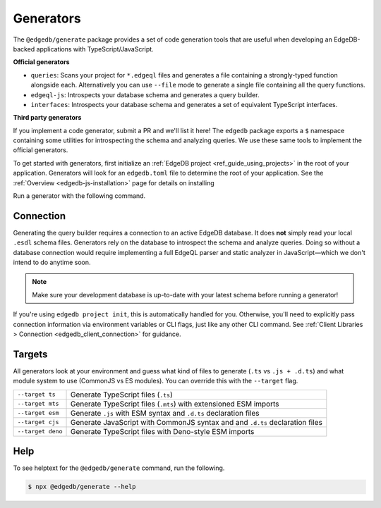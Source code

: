 .. _edgedb-js-generators:

Generators
==========

The ``@edgedb/generate`` package provides a set of code generation tools that
are useful when developing an EdgeDB-backed applications with
TypeScript/JavaScript.

**Official generators**

- ``queries``: Scans your project for ``*.edgeql`` files and generates a file
  containing a strongly-typed function alongside each. Alternatively you can use
  ``--file`` mode to generate a single file containing all the query functions.
- ``edgeql-js``: Introspects your database schema and generates a query builder.
- ``interfaces``: Introspects your database schema and generates a set of
  equivalent TypeScript interfaces.

**Third party generators**

If you implement a code generator, submit a PR and we'll list it here! The
``edgedb`` package exports a ``$`` namespace containing some utilities for
introspecting the schema and analyzing queries. We use these same tools to
implement the official generators.

To get started with generators, first initialize an :ref:`EdgeDB project
<ref_guide_using_projects>` in the root of your application. Generators will
look for an ``edgedb.toml`` file to determine the root of your application. See
the :ref:`Overview <edgedb-js-installation>` page for details on installing

Run a generator with the following command.

.. tabs::

  .. code-tab:: bash
    :caption: npm

    $ npx @edgedb/generate <generator> [options]

  .. code-tab:: bash
    :caption: yarn

    $ yarn run -B generate <generator> [options]

  .. code-tab:: bash
    :caption: pnpm

    $ pnpm exec generate <generator> [options]

  .. code-tab:: bash
    :caption: Deno

    $ deno run \
      --allow-all \
      --unstable \
      https://deno.land/x/edgedb/generate.ts <generator> [options]

Connection
^^^^^^^^^^

Generating the query builder requires a connection to an active EdgeDB database.
It does **not** simply read your local ``.esdl`` schema files. Generators rely
on the database to introspect the schema and analyze queries. Doing so without a
database connection would require implementing a full EdgeQL parser and static
analyzer in JavaScript—which we don't intend to do anytime soon.

.. note::

  Make sure your development database is up-to-date with your latest schema
  before running a generator!

If you're using ``edgedb project init``, this is automatically handled for you.
Otherwise, you'll need to explicitly pass connection information via environment
variables or CLI flags, just like any other CLI command. See :ref:`Client
Libraries > Connection <edgedb_client_connection>` for guidance.

.. _edgedb_qb_target:

Targets
^^^^^^^

All generators look at your environment and guess what kind of files to generate
(``.ts`` vs ``.js + .d.ts``) and what module system to use (CommonJS vs ES
modules). You can override this with the ``--target`` flag.

.. list-table::

  * - ``--target ts``
    - Generate TypeScript files (``.ts``)
  * - ``--target mts``
    - Generate TypeScript files (``.mts``) with extensioned ESM imports
  * - ``--target esm``
    - Generate ``.js`` with ESM syntax and ``.d.ts`` declaration files
  * - ``--target cjs``
    - Generate JavaScript with CommonJS syntax and and ``.d.ts`` declaration
      files
  * - ``--target deno``
    - Generate TypeScript files with Deno-style ESM imports

Help
^^^^

To see helptext for the ``@edgedb/generate`` command, run the following.

.. code-block:: bash

  $ npx @edgedb/generate --help
